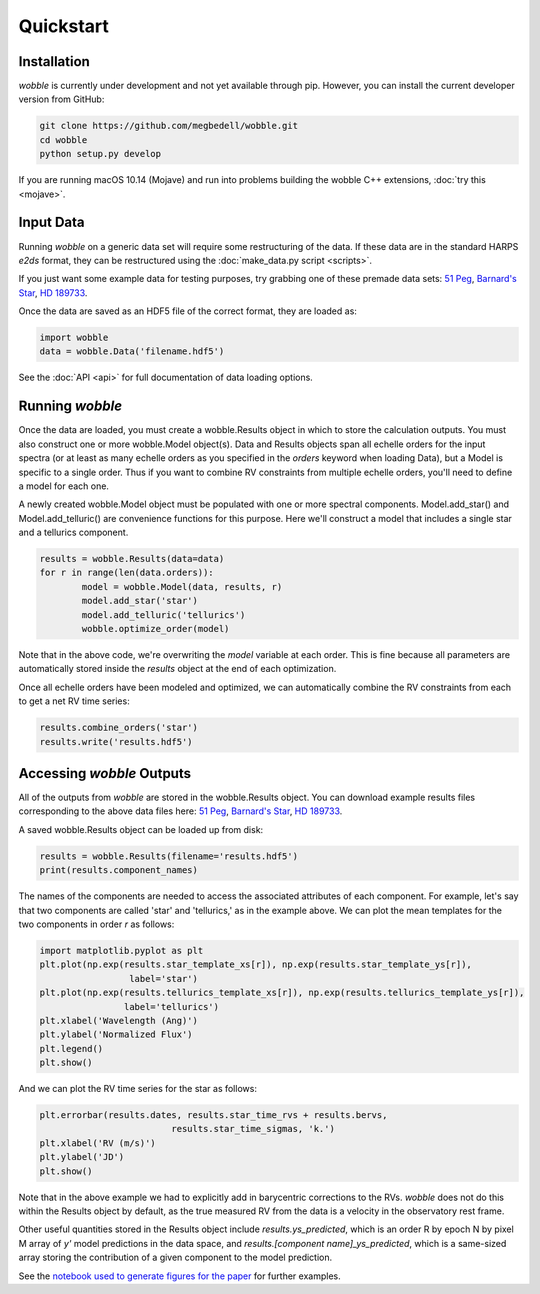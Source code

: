 Quickstart
==========

Installation
------------

*wobble* is currently under development and not yet available through pip. However, you can install the current developer version from GitHub:

.. code-block:: bash

	git clone https://github.com/megbedell/wobble.git
	cd wobble
	python setup.py develop

If you are running macOS 10.14 (Mojave) and run into problems building the wobble C++ extensions, :doc:`try this <mojave>`.

Input Data
----------

Running *wobble* on a generic data set will require some restructuring of the data. If these data are in the standard HARPS *e2ds* format, they can be restructured using the :doc:`make_data.py script <scripts>`.

If you just want some example data for testing purposes, try grabbing one of these premade data sets: `51 Peg <https://www.dropbox.com/s/w1bgbnk80g0l1o9/51peg_e2ds.hdf5?dl=0>`_, `Barnard's Star <https://www.dropbox.com/s/mc7ahjsg0nkexx7/barnards_e2ds.hdf5?dl=0>`_, `HD 189733 <https://www.dropbox.com/s/pnmz9iq1alih3qj/HD189733_e2ds.hdf5?dl=0>`_.

Once the data are saved as an HDF5 file of the correct format, they are loaded as:

.. code-block:: python

	import wobble
	data = wobble.Data('filename.hdf5')

See the :doc:`API <api>` for full documentation of data loading options.

Running *wobble*
----------------

Once the data are loaded, you must create a wobble.Results object in which to store the calculation outputs. You must also construct one or more wobble.Model object(s). Data and Results objects span all echelle orders for the input spectra (or at least as many echelle orders as you specified in the *orders* keyword when loading Data), but a Model is specific to a single order. Thus if you want to combine RV constraints from multiple echelle orders, you'll need to define a model for each one.

A newly created wobble.Model object must be populated with one or more spectral components. Model.add_star() and Model.add_telluric() are convenience functions for this purpose. Here we'll construct a model that includes a single star and a tellurics component.

.. code-block:: python

	results = wobble.Results(data=data)
	for r in range(len(data.orders)):
		model = wobble.Model(data, results, r)
		model.add_star('star')
		model.add_telluric('tellurics')
		wobble.optimize_order(model)
		
Note that in the above code, we're overwriting the `model` variable at each order. This is fine because all parameters are automatically stored inside the `results` object at the end of each optimization.

Once all echelle orders have been modeled and optimized, we can automatically combine the RV constraints from each to get a net RV time series:

.. code-block:: python

	results.combine_orders('star')
	results.write('results.hdf5')

Accessing *wobble* Outputs
--------------------------

All of the outputs from *wobble* are stored in the wobble.Results object. You can download example results files corresponding to the above data files here: `51 Peg <https://www.dropbox.com/s/em4irz97zxqopx4/results_51peg_Kstar0_Kt3.hdf5?dl=0>`_, `Barnard's Star <https://www.dropbox.com/s/ymcu2awo1v05rps/results_barnards_Kstar0_Kt0.hdf5?dl=0>`_, `HD 189733 <https://www.dropbox.com/s/wz4ij56sfvwa037/results_HD189733_Kstar0_Kt0.hdf5?dl=0>`_.

A saved wobble.Results object can be loaded up from disk:

.. code-block:: python

	results = wobble.Results(filename='results.hdf5')
	print(results.component_names)
	
The names of the components are needed to access the associated attributes of each component. For example, let's say that two components are called 'star' and 'tellurics,' as in the example above. We can plot the mean templates for the two components in order `r` as follows:

.. code-block:: python

	import matplotlib.pyplot as plt
	plt.plot(np.exp(results.star_template_xs[r]), np.exp(results.star_template_ys[r]), 
			 label='star')
	plt.plot(np.exp(results.tellurics_template_xs[r]), np.exp(results.tellurics_template_ys[r]),
		 	label='tellurics')
	plt.xlabel('Wavelength (Ang)')
	plt.ylabel('Normalized Flux')
	plt.legend()
	plt.show()
	
And we can plot the RV time series for the star as follows:

.. code-block:: python

	plt.errorbar(results.dates, results.star_time_rvs + results.bervs, 
				 results.star_time_sigmas, 'k.')
	plt.xlabel('RV (m/s)')
	plt.ylabel('JD')
	plt.show()
	
Note that in the above example we had to explicitly add in barycentric corrections to the RVs. *wobble* does not do this within the Results object by default, as the true measured RV from the data is a velocity in the observatory rest frame.

Other useful quantities stored in the Results object include `results.ys_predicted`, which is an order R by epoch N by pixel M array of `y'` model predictions in the data space, and `results.[component name]_ys_predicted`, which is a same-sized array storing the contribution of a given component to the model prediction.

See the `notebook used to generate figures for the paper <https://github.com/megbedell/wobble/blob/master/paper/figures/make_figures.ipynb>`_ for further examples.
